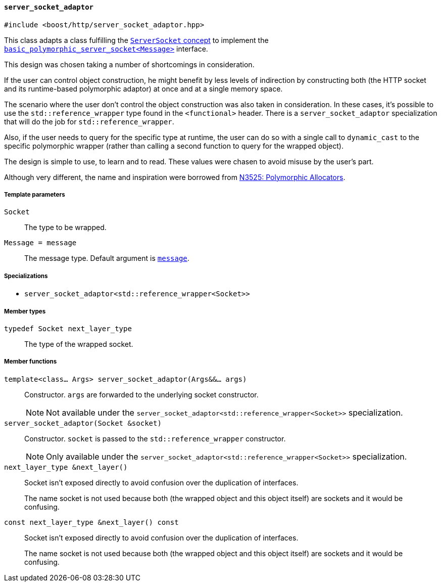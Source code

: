[[server_socket_adaptor]]
==== `server_socket_adaptor`

[source,cpp]
----
#include <boost/http/server_socket_adaptor.hpp>
----

This class adapts a class fulfilling the <<server_socket_concept, `ServerSocket`
concept>> to implement the <<basic_polymorphic_server_socket,
`basic_polymorphic_server_socket<Message>`>> interface.

This design was chosen taking a number of shortcomings in consideration.

If the user can control object construction, he might benefit by less levels of
indirection by constructing both (the HTTP socket and its runtime-based
polymorphic adaptor) at once and at a single memory space.

The scenario where the user don't control the object construction was also taken
in consideration. In these cases, it's possible to use the
`std::reference_wrapper` type found in the `<functional>` header. There is a
`server_socket_adaptor` specialization that will do the job for
`std::reference_wrapper`.

Also, if the user needs to query for the specific type at runtime, the user can
do so with a single call to `dynamic_cast` to the specific polymorphic wrapper
(rather than calling a second function to query for the wrapped object).

The design is simple to use, to learn and to read. These values were chasen to
avoid misuse by the user's part.

Although very different, the name and inspiration were borrowed from
http://www.open-std.org/jtc1/sc22/wg21/docs/papers/2013/n3525.pdf[N3525:
Polymorphic Allocators].

===== Template parameters

`Socket`::

  The type to be wrapped.

`Message = message`::

  The message type. Default argument is <<message,`message`>>.

===== Specializations

* `server_socket_adaptor<std::reference_wrapper<Socket>>`

===== Member types

`typedef Socket next_layer_type`::

  The type of the wrapped socket.

===== Member functions

`template<class... Args> server_socket_adaptor(Args&&... args)`::

  Constructor. `args` are forwarded to the underlying socket constructor.
+
NOTE: Not available under the
`server_socket_adaptor<std::reference_wrapper<Socket>>` specialization.

`server_socket_adaptor(Socket &socket)`::

  Constructor. `socket` is passed to the `std::reference_wrapper`
  constructor.
+
NOTE: Only available under the
`server_socket_adaptor<std::reference_wrapper<Socket>>` specialization.

`next_layer_type &next_layer()`::

  Socket isn't exposed directly to avoid confusion over the duplication of
  interfaces.
+
The name socket is not used because both (the wrapped object and this object
itself) are sockets and it would be confusing.

`const next_layer_type &next_layer() const`::

  Socket isn't exposed directly to avoid confusion over the duplication of
  interfaces.
+
The name socket is not used because both (the wrapped object and this object
itself) are sockets and it would be confusing.
